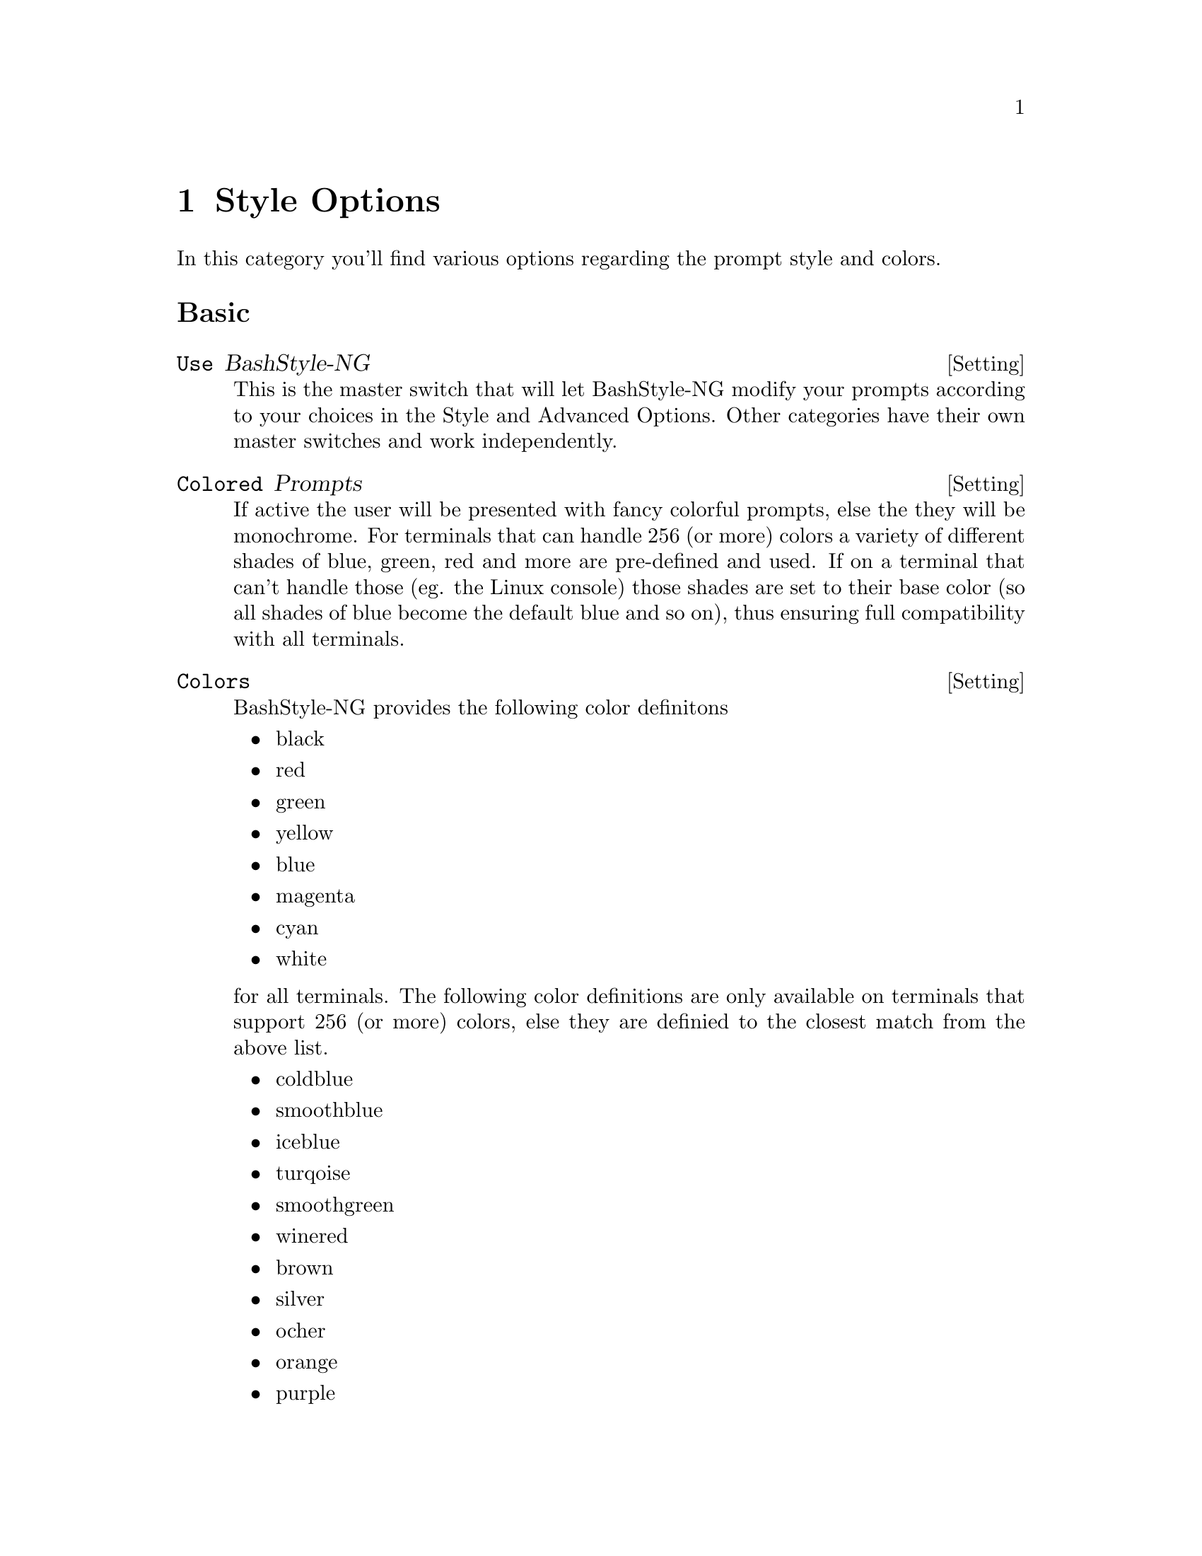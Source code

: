 @c -*- texinfo -*-

@chapter Style Options

In this category you'll find various options regarding the prompt style and colors.

@heading Basic

@defvr {Setting} Use BashStyle-NG
This is the master switch that will let BashStyle-NG modify your prompts
according to your choices in the Style and Advanced Options. Other categories
have their own master switches and work independently.
@end defvr

@defvr {Setting} Colored Prompts
If active the user will be presented with fancy colorful prompts, else the they
will be monochrome. For terminals that can handle 256 (or more) colors a variety
of different shades of blue, green, red and more are pre-defined and used. If on
a terminal that can't handle those (eg. the Linux console) those shades are set
to their base color (so all shades of blue become the default blue and so on),
thus ensuring full compatibility with all terminals.
@end defvr

@defvr {Setting} Colors
BashStyle-NG provides the following color definitons

	@itemize @bullet
	@item black
	@item red
	@item green
	@item yellow
	@item blue
	@item magenta
	@item cyan
	@item white
	@end itemize

for all terminals. The following color definitions are only available on
terminals that support 256 (or more) colors, else they are definied to the
closest match from the above list.

	@itemize @bullet
	@item coldblue
	@item smoothblue
	@item iceblue
	@item turqoise
	@item smoothgreen
	@item winered
	@item brown
	@item silver
	@item ocher
	@item orange
	@item purple
	@item pink
	@item cream
	@end itemize

For prompt parts the following variables are declared that contain one of the
color definitions for easier re-coloring of the prompts

	@itemize @bullet
	@item color_user
	@item color_host
	@item color_date
	@item color_time
	@item color_wdir
	@item color_font
	@item color_separator
	@item color_uptime
	@item color_ps
	@item color_ps2
	@item color_ps3
	@item color_ps4
	@end itemize

All of the above definitions are available in @code{echo -e} friendly varaints
with a prepended @code{e}, for example @var{ewhite} or @var{eiceblue}. For
@var{LS_COLORS} compatibility they are prepended with a @code{l}, for example
@var{lred} or @var{lorange}.
@end defvr

@heading Colors

@defvr {Setting} Colored ls output
The @code{ls} command allows for colored output according to the @var{LS_COLORS}
environment variable. Activating this will colorify ls output, respectively
enforcing it to be monochrome. Overrides operating system default.
@end defvr

@defvr {Setting} Choose Color Style
Bash is capable of drawing the colors in different ways

	@itemize @bullet
	@item Normal
	@item Bright (equals to bold)
	@item Dimmed
	@item Inverted
	@item Underlined
	@end itemize

Your choice here effects a all prompt styles and most scripts provided by
BashStyle-NG.
@end defvr

@defvr {Setting} Colored manpages
Using the @code{less} pager it's easily possible to colorize manual pages. This
master switch enforces man pages to be read using @code{less} and applys your
color choices.
@end defvr

@defvr {Setting} Color for manpage infobar
This sets the color for the manpage infobar at the bottom.
@end defvr

@defvr {Setting} Color manpage body text
This sets the color for the manpage body text.
@end defvr

@defvr {Setting} Randomly colored text
The user input at the prompt will be colored with a random color after every
prompt reload.
@end defvr

@defvr {Setting} Normal text color for output
The @code{Randomly colored text} option will not reset the color before any
command's output is display. This can be achieved by activating this option.
@end defvr

@defvr {Setting} Colored grep output
This master switch allows you to choose the color in which grep hilights it's
matches found.
@end defvr

@defvr {Setting} Choose grep color
This sets the color in which grep hilights it's matches found.
@end defvr

@defvr {Setting} Color for Date
This sets the color for the date in prompts.
@end defvr

@defvr {Setting} Color for Time
This sets the color for the time in prompts.
@end defvr

@defvr {Setting} Color for Username
This sets the color for the username in prompts.
@end defvr

@defvr {Setting} Color for Hostname
This sets the color for the hostname in prompts.
@end defvr

@defvr {Setting} Color for Workdir
This sets the color for the current directory in prompts.
@end defvr

@defvr {Setting} Color for Uptime
This sets the color for the machine's uptime in prompts.
@end defvr

@defvr {Setting} Color for Separators
This sets the color for prompt parts that separate the other prompt parts from
each other.
@end defvr

@defvr {Setting} Color for Misc. Elements
This sets the color for misc. prompt parts, like external command output.
@end defvr

@defvr {Setting} Color for Text
This sets the default font color for user input at the prompt.
@end defvr

@defvr {Setting} Color for PS2
This sets the color for the PS2 sub prompt.
@end defvr

@defvr {Setting} Color for PS3
This sets the color for the PS3 sub prompt.
@end defvr

@defvr {Setting} Color for PS4
This sets the color for the PS4 sub prompt.
@end defvr

@heading Style

@defvr {Setting} Choose Promptstyle
This sets the prompt style for @code{PS1}, one of
	@itemize @bullet

	@item Separator
	@item Vector
	@item Floating Clock
	@item Equinox
	@item Elite
	@item Poweruser
	@item Dirks
	@item Dot.Prompt
	@item Sepa-NG
	@item Quirk
	@item Sputnik
	@item Ayoli
	@end itemize
@end defvr

@defvr {Setting} Use random style
This sets a random prompt style for @code{PS1} from the list of available styles
on each new Bash session.
@end defvr

@defvr {Setting} PS2
The character(s) to use to indicate @code{PS2} (continuation prompt).
@end defvr

@defvr {Setting} PS3
The character(s) to use to indicate @code{PS3} (prompt for @code{select} command).
@end defvr

@defvr {Setting} PS4
The character(s) to use to indicate @code{PS4} (execution trace prompt).
@end defvr

@defvr {Setting} Separator
The character(s) used in several prompt styles to separate different prompt parts.
@end defvr

@defvr {Setting} PWD cut char
The character(s) used to indicate that the current working directory has been
truncated due it's length in the @code{PS1} prompt.
@end defvr

@defvr {Setting} Maximum PWD length
The maximum length of the current working directory before it gets truncated to
it's length in the @code{PS1} prompt. Applies to both prompt styles and the
@code{truncpwd} Bash script.
@end defvr

@heading Separator

The following settings only apply to the @var{Separator} prompt style.

@defvr {Setting} Display number of files
Display number of visible files in the current working directory in the prompt.
@end defvr

@defvr {Setting} Display uptime
Display the machine's uptime in the prompt.
@end defvr

@defvr {Setting} Display size of files
Display the size of visible files in the current working directory in the prompt.
@end defvr

@defvr {Setting} Display number of the tty
Display the terminal device in the prompt (prettified).
@end defvr

@defvr {Setting} Display number of running jobs
Display the number of running jobs in the prompt.
@end defvr

@defvr {Setting} Display system load
Display load average for the last five minutes in the prompt.
@end defvr

@defvr {Setting} Display battery load
Display the battery load status using @code{ACPI} in the prompt.
@end defvr

@defvr {Setting} Display Memory
Display the RAM status, either
	@itemize @bullet

	@item Free Memory
	@item Used Memory
	@item Both
	@end itemize

in the prompt.
@end defvr
